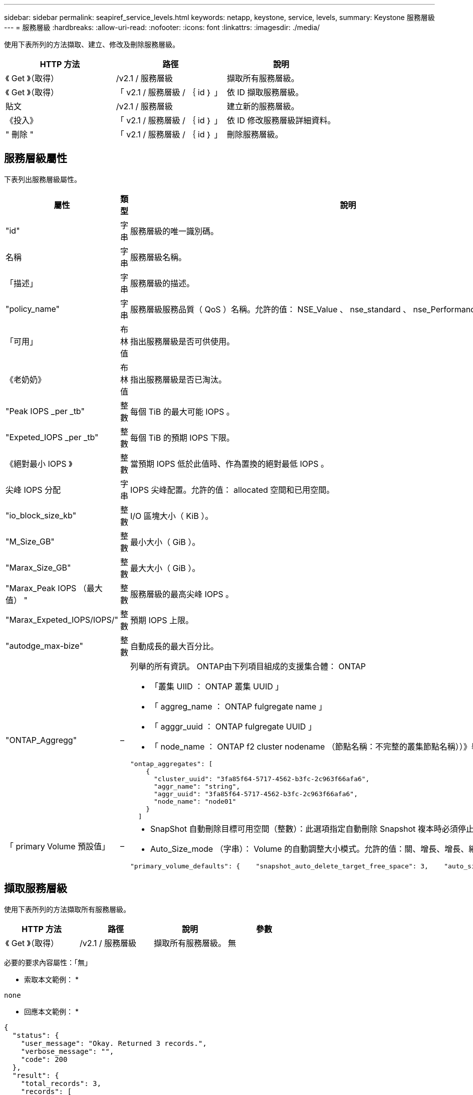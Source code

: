 ---
sidebar: sidebar 
permalink: seapiref_service_levels.html 
keywords: netapp, keystone, service, levels, 
summary: Keystone 服務層級 
---
= 服務層級
:hardbreaks:
:allow-uri-read: 
:nofooter: 
:icons: font
:linkattrs: 
:imagesdir: ./media/


[role="lead"]
使用下表所列的方法擷取、建立、修改及刪除服務層級。

|===
| HTTP 方法 | 路徑 | 說明 


| 《 Get 》（取得） | /v2.1 / 服務層級 | 擷取所有服務層級。 


| 《 Get 》（取得） | 「 v2.1 / 服務層級 / ｛ id ｝ 」 | 依 ID 擷取服務層級。 


| 貼文 | /v2.1 / 服務層級 | 建立新的服務層級。 


| 《投入》 | 「 v2.1 / 服務層級 / ｛ id ｝ 」 | 依 ID 修改服務層級詳細資料。 


| " 刪除 " | 「 v2.1 / 服務層級 / ｛ id ｝ 」 | 刪除服務層級。 
|===


== 服務層級屬性

下表列出服務層級屬性。

|===
| 屬性 | 類型 | 說明 


| "id" | 字串 | 服務層級的唯一識別碼。 


| 名稱 | 字串 | 服務層級名稱。 


| 「描述」 | 字串 | 服務層級的描述。 


| "policy_name" | 字串 | 服務層級服務品質（ QoS ）名稱。允許的值： NSE_Value 、 nse_standard 、 nse_Performance 和 nse_Extreme 。 


| 「可用」 | 布林值 | 指出服務層級是否可供使用。 


| 《老奶奶》 | 布林值 | 指出服務層級是否已淘汰。 


| "Peak IOPS _per _tb" | 整數 | 每個 TiB 的最大可能 IOPS 。 


| "Expeted_IOPS _per _tb" | 整數 | 每個 TiB 的預期 IOPS 下限。 


| 《絕對最小 IOPS 》 | 整數 | 當預期 IOPS 低於此值時、作為置換的絕對最低 IOPS 。 


| 尖峰 IOPS 分配 | 字串 | IOPS 尖峰配置。允許的值： allocated 空間和已用空間。 


| "io_block_size_kb" | 整數 | I/O 區塊大小（ KiB ）。 


| "M_Size_GB" | 整數 | 最小大小（ GiB ）。 


| "Marax_Size_GB" | 整數 | 最大大小（ GiB ）。 


| "Marax_Peak IOPS （最大值） " | 整數 | 服務層級的最高尖峰 IOPS 。 


| "Marax_Expeted_IOPS/IOPS/" | 整數 | 預期 IOPS 上限。 


| "autodge_max-bize" | 整數 | 自動成長的最大百分比。 


| "ONTAP_Aggregg" | –  a| 
列舉的所有資訊。 ONTAP由下列項目組成的支援集合體： ONTAP

* 「叢集 UIID ： ONTAP 叢集 UUID 」
* 「 aggreg_name ： ONTAP fulgregate name 」
* 「 agggr_uuid ： ONTAP fulgregate UUID 」
* 「 node_name ： ONTAP f2 cluster nodename （節點名稱：不完整的叢集節點名稱））》舉例：


[listing]
----
"ontap_aggregates": [
    {
      "cluster_uuid": "3fa85f64-5717-4562-b3fc-2c963f66afa6",
      "aggr_name": "string",
      "aggr_uuid": "3fa85f64-5717-4562-b3fc-2c963f66afa6",
      "node_name": "node01"
    }
  ]
----


| 「 primary Volume 預設值」 | –  a| 
* SnapShot 自動刪除目標可用空間（整數）：此選項指定自動刪除 Snapshot 複本時必須停止的可用空間百分比。
* Auto_Size_mode （字串）： Volume 的自動調整大小模式。允許的值：關、增長、增長、縮減、例如：


[listing]
----
"primary_volume_defaults": {    "snapshot_auto_delete_target_free_space": 3,    "auto_size_mode": "grow_shrink"
----
|===


== 擷取服務層級

使用下表所列的方法擷取所有服務層級。

|===
| HTTP 方法 | 路徑 | 說明 | 參數 


| 《 Get 》（取得） | /v2.1 / 服務層級 | 擷取所有服務層級。 | 無 
|===
必要的要求內容屬性：「無」

* 索取本文範例： *

....
none
....
* 回應本文範例： *

....
{
  "status": {
    "user_message": "Okay. Returned 3 records.",
    "verbose_message": "",
    "code": 200
  },
  "result": {
    "total_records": 3,
    "records": [
      {
        "name": "standard",
        "description": "Best suited for general purpose workloads",
        "slo": "1000IOPS/TB",
        "min_size": 137438953472,
        "io_block_size_kb": 32,
        "min_size_gb": 10,
        "max_size_gb": 40960,
        "min_iops": 100,
        "peak_iops_per_tb": 1000,
        "expected_iops_per_tb": 700,
        "max_peak_iops": 40000,
        "max_expected_iops": 28000,
        "max_peak_throughput": 1250,
        "max_expected_throughput": 875
      },
      {
        "name": "extreme",
        "description": "Best suited for performance-critical workloads",
        "slo": "12000IOPS/TB",
        "min_size": 91625968981,
        "io_block_size_kb": 32,
        "min_size_gb": 10,
        "max_size_gb": 10240,
        "min_iops": 500,
        "peak_iops_per_tb": 12000,
        "expected_iops_per_tb": 8000,
        "max_peak_iops": 120000,
        "max_expected_iops": 60000,
        "max_peak_throughput": 3750,
        "max_expected_throughput": 1875
      },
      {
        "name": "premium",
        "description": "Best suited for databases and high performance workloads",
        "slo": "4000IOPS/TB",
        "min_size": 137438953472,
        "io_block_size_kb": 32,
        "min_size_gb": 10,
        "max_size_gb": 10240,
        "min_iops": 300,
        "peak_iops_per_tb": 4000,
        "expected_iops_per_tb": 3000,
        "max_peak_iops": 40000,
        "max_expected_iops": 30000,
        "max_peak_throughput": 1250,
        "max_expected_throughput": 937
      }
    ]
  }
}
....


== 依名稱擷取服務層級

使用下表所列的方法、依名稱擷取服務層級。

|===
| HTTP 方法 | 路徑 | 說明 | 參數 


| 《 Get 》（取得） | 「 v2.1 / 服務層級 / ｛ name ｝ 」 | 依名稱擷取服務層級。 | 名稱（字串）：服務層級的名稱。 
|===
必要的要求內容屬性：「無」

* 索取本文範例： *

....
none
....
* 回應本文範例： *

....
{
  "status": {
    "user_message": "Okay. Returned 1 record.",
    "verbose_message": "",
    "code": 200
  },
  "result": {
    "returned_records": 1,
    "records": [
      {
        "name": "premium",
        "description": "Best suited for databases and high performance workloads",
        "slo": "4096IOPS/TB",
        "min_size": 137438953472,
        "io_block_size_kb": 32,
        "min_size_gb": 10,
        "max_size_gb": 10240,
        "min_iops": 300,
        "peak_iops_per_tb": 4096,
        "expected_iops_per_tb": 3000,
        "max_peak_iops": 40000,
        "max_expected_iops": 30000,
        "max_peak_throughput": 1250,
        "max_expected_throughput": 937
      }
    ]
  }
}
....


== 建立服務層級

使用下表所列的方法建立服務層級。

|===
| HTTP 方法 | 路徑 | 說明 | 參數 


| 貼文 | /v2.1 / 服務層級 | 建立服務層級。 | 無 
|===
必要的要求內容屬性：「 name 」、「 policy_name 」

* 索取本文範例： *

....
{
  "name": "MyServiceLevelName",
  "description": "My new service level description",
  "policy_name": "nse_value",
  "available": true,
  "grandfathered": false,
  "peak_iops_per_tb": 1000,
  "expected_iops_per_tb": 700,
  "absolute_min_iops": 100,
  "peak_iops_allocation": "allocated_space",
  "io_block_size_kb": 32,
  "min_size_gb": 10,
  "max_size_gb": 40960,
  "max_peak_iops": 20000,
  "max_expected_iops": 5000,
  "autogrow_max_percent": 3,
  "ontap_aggregates": [
    {
      "cluster_uuid": "3fa85f64-5717-4562-b3fc-2c963f66afa6",
      "aggr_name": "string",
      "aggr_uuid": "3fa85f64-5717-4562-b3fc-2c963f66afa6",
      "node_name": "node01"
    }
  ],
  "primary_volume_defaults": {
    "snapshot_auto_delete_target_free_space": 3,
    "auto_size_mode": "grow_shrink"
  }
}
....
* 回應本文範例： *

....
{
  "status": {
    "user_message": "Okay. New resource created.",
    "verbose_message": "",
    "code": 201
  },
  "result": {
    "total_records": 1,
    "records": [
      {
        "name": "MyServiceLevelName",
        "description": "My new service level description",
        "slo": "1000IOPS/TB",
        "min_size": 0,
        "io_block_size_kb": 32,
        "min_size_gb": 10,
        "max_size_gb": 40960,
        "min_iops": 100,
        "peak_iops_per_tb": 1000,
        "expected_iops_per_tb": 700,
        "max_peak_iops": 20000,
        "max_expected_iops": 5000,
        "max_peak_throughput": 625,
        "max_expected_throughput": 156
      }
    ]
  }
}
....


== 修改服務層級

使用下表所列的方法來修改服務層級。

|===
| HTTP 方法 | 路徑 | 說明 | 參數 


| 《投入》 | 「 v2.1 / 服務層級 / ｛ name ｝ 」 | 修改服務層級的詳細資料。 | 名稱（字串）：服務層級的名稱。 
|===
必要的要求內容屬性：「無」

* 索取本文範例： *

....
{
  "name": "MyNewServiceLevelName",
  "description": "Service level description",
  "policy_name": "nse_value",
  "available": false,
  "grandfathered": false,
  "peak_iops_per_tb": 1000,
  "expected_iops_per_tb": 700,
  "absolute_min_iops": 100,
  "peak_iops_allocation": "allocated_space",
  "io_block_size_kb": 32,
  "min_size_gb": 10,
  "max_size_gb": 40960,
  "max_peak_iops": 20000,
  "max_expected_iops": 5000,
  "autogrow_max_percent": 3,
  "ontap_aggregates": [
    {
      "cluster_uuid": "3fa85f64-5717-4562-b3fc-2c963f66afa6",
      "aggr_name": "string",
      "aggr_uuid": "3fa85f64-5717-4562-b3fc-2c963f66afa6",
      "node_name": "node01"
    }
  ],
  "primary_volume_defaults": {
    "snapshot_auto_delete_target_free_space": 3,
    "auto_size_mode": "grow_shrink"
  }
}
....
* 回應本文範例： *

....
TBA
....


== 依 ID 刪除服務層級

使用下表所列的方法、依 ID 刪除服務層級。

|===
| HTTP 方法 | 路徑 | 說明 | 參數 


| " 刪除 " | 「 v2.1 / 服務層級 / ｛ name ｝ 」 | 刪除 ID 所識別的服務層級。 | 名稱（字串）：服務層級的名稱。 
|===
* 索取本文範例： *

....
none
....
* 回應本文範例： *

....
No content for succesful delete
....